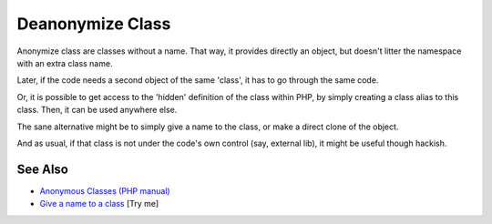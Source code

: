 .. _deanonymize-class:

Deanonymize Class
-----------------

.. meta::
	:description:
		Deanonymize Class: Anonymize class are classes without a name.
	:twitter:card: summary_large_image
	:twitter:site: @exakat
	:twitter:title: Deanonymize Class
	:twitter:description: Deanonymize Class: Anonymize class are classes without a name
	:twitter:creator: @exakat
	:twitter:image:src: https://php-tips.readthedocs.io/en/latest/_images/deanonymize-class.png
	:og:image: https://php-tips.readthedocs.io/en/latest/_images/deanonymize-class.png
	:og:title: Deanonymize Class
	:og:type: article
	:og:description: Anonymize class are classes without a name
	:og:url: https://php-tips.readthedocs.io/en/latest/tips/deanonymize-class.html
	:og:locale: en

.. raw:: html

	<script type="application/ld+json">{"@context":"https:\/\/schema.org","@graph":[{"@type":"WebPage","@id":"https:\/\/php-tips.readthedocs.io\/en\/latest\/tips\/deanonymize-class.html","url":"https:\/\/php-tips.readthedocs.io\/en\/latest\/tips\/deanonymize-class.html","name":"Deanonymize Class","isPartOf":{"@id":"https:\/\/www.exakat.io\/"},"datePublished":"Mon, 09 Jun 2025 19:57:14 +0000","dateModified":"Mon, 09 Jun 2025 19:57:14 +0000","description":"Anonymize class are classes without a name","inLanguage":"en-US","potentialAction":[{"@type":"ReadAction","target":["https:\/\/php-tips.readthedocs.io\/en\/latest\/tips\/deanonymize-class.html"]}]},{"@type":"WebSite","@id":"https:\/\/www.exakat.io\/","url":"https:\/\/www.exakat.io\/","name":"Exakat","description":"Smart PHP static analysis","inLanguage":"en-US"}]}</script>

Anonymize class are classes without a name. That way, it provides directly an object, but doesn't litter the namespace with an extra class name. 

Later, if the code needs a second object of the same 'class', it has to go through the same code. 

Or, it is possible to get access to the 'hidden' definition of the class within PHP, by simply creating a class alias to this class. Then, it can be used anywhere else.

The sane alternative might be to simply give a name to the class, or make a direct clone of the object.

And as usual, if that class is not under the code's own control (say, external lib), it might be useful though hackish.

.. image:: ../images/deanonymize-class.png

See Also
________

* `Anonymous Classes (PHP manual) <https://www.php.net/manual/en/language.oop5.anonymous.php>`_
* `Give a name to a class <https://3v4l.org/MLrBX>`_ [Try me]


